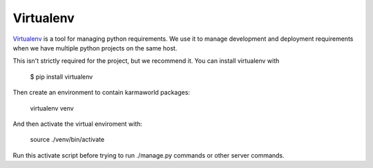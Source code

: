 Virtualenv
==========

`Virtualenv <http://www.virtualenv.org/en/latest/index.html>`_ is a tool for managing python requirements.
We use it to manage development and deployment requirements when we have multiple python projects on the same host.

This isn't strictly required for the project, but we recommend it.
You can install virtualenv with 

    $ pip install virtualenv

Then create an environment to contain karmaworld packages:

    virtualenv venv

And then activate the virtual enviroment with:

    source ./venv/bin/activate

Run this activate script before trying to run ./manage.py commands or other server commands.
